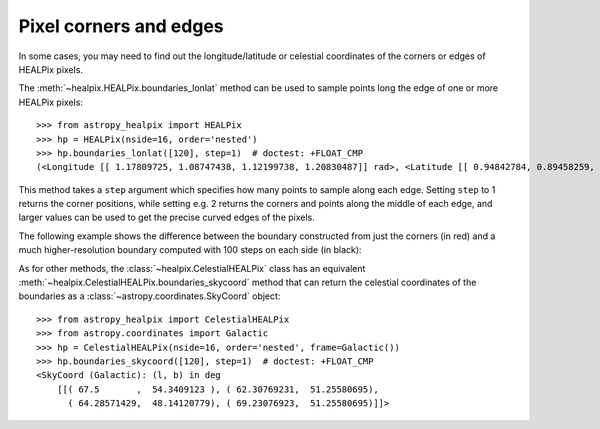 Pixel corners and edges
=======================

In some cases, you may need to find out the longitude/latitude or celestial
coordinates of the corners or edges of HEALPix pixels.

The :meth:`~healpix.HEALPix.boundaries_lonlat` method can be used to
sample points long the edge of one or more HEALPix pixels::

    >>> from astropy_healpix import HEALPix
    >>> hp = HEALPix(nside=16, order='nested')
    >>> hp.boundaries_lonlat([120], step=1)  # doctest: +FLOAT_CMP
    (<Longitude [[ 1.17809725, 1.08747438, 1.12199738, 1.20830487]] rad>, <Latitude [[ 0.94842784, 0.89458259, 0.84022258, 0.89458259]] rad>)

This method takes a ``step`` argument which specifies how many points to sample
along each edge. Setting ``step`` to 1 returns the corner positions, while
setting e.g. 2 returns the corners and points along the middle of each edge, and
larger values can be used to get the precise curved edges of the pixels.

The following example shows the difference between the boundary constructed from
just the corners (in red) and a much higher-resolution boundary computed with
100 steps on each side (in black):

.. plot::
   :include-source:

   import numpy as np
   from astropy import units as u
   import matplotlib.pyplot as plt
   from matplotlib.patches import Polygon
   from astropy_healpix.core import boundaries_lonlat

   ax = plt.subplot(1, 1, 1)

   for step, color in [(1, 'red'), (100, 'black')]:
       lon, lat = boundaries_lonlat([7], nside=1, step=step)
       lon = lon.to(u.deg).value
       lat = lat.to(u.deg).value
       vertices = np.vstack([lon.ravel(), lat.ravel()]).transpose()
       p = Polygon(vertices, closed=True, edgecolor=color, facecolor='none')
       ax.add_patch(p)

   plt.xlim(210, 330)
   plt.ylim(-50, 50)

As for other methods, the :class:`~healpix.CelestialHEALPix` class has an
equivalent :meth:`~healpix.CelestialHEALPix.boundaries_skycoord` method that can
return the celestial coordinates of the boundaries as a
:class:`~astropy.coordinates.SkyCoord` object::

    >>> from astropy_healpix import CelestialHEALPix
    >>> from astropy.coordinates import Galactic
    >>> hp = CelestialHEALPix(nside=16, order='nested', frame=Galactic())
    >>> hp.boundaries_skycoord([120], step=1)  # doctest: +FLOAT_CMP
    <SkyCoord (Galactic): (l, b) in deg
        [[( 67.5       ,  54.3409123 ), ( 62.30769231,  51.25580695),
          ( 64.28571429,  48.14120779), ( 69.23076923,  51.25580695)]]>
